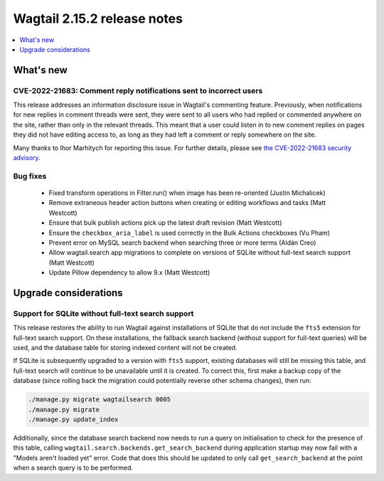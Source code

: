 ============================
Wagtail 2.15.2 release notes
============================

.. contents::
    :local:
    :depth: 1


What's new
==========

CVE-2022-21683: Comment reply notifications sent to incorrect users
~~~~~~~~~~~~~~~~~~~~~~~~~~~~~~~~~~~~~~~~~~~~~~~~~~~~~~~~~~~~~~~~~~~

This release addresses an information disclosure issue in Wagtail's commenting feature. Previously, when notifications for new replies in comment threads were sent, they were sent to all users who had replied or commented anywhere on the site, rather than only in the relevant threads. This meant that a user could listen in to new comment replies on pages they did not have editing access to, as long as they had left a comment or reply somewhere on the site.

Many thanks to Ihor Marhitych for reporting this issue. For further details, please see `the CVE-2022-21683 security advisory <https://github.com/wagtail/wagtail/security/advisories/GHSA-xqxm-2rpm-3889>`_.

Bug fixes
~~~~~~~~~

 * Fixed transform operations in Filter.run() when image has been re-oriented (Justin Michalicek)
 * Remove extraneous header action buttons when creating or editing workflows and tasks (Matt Westcott)
 * Ensure that bulk publish actions pick up the latest draft revision (Matt Westcott)
 * Ensure the ``checkbox_aria_label`` is used correctly in the Bulk Actions checkboxes (Vu Pham)
 * Prevent error on MySQL search backend when searching three or more terms (Aldán Creo)
 * Allow wagtail.search app migrations to complete on versions of SQLite without full-text search support (Matt Westcott)
 * Update Pillow dependency to allow 9.x (Matt Westcott)


Upgrade considerations
======================

Support for SQLite without full-text search support
~~~~~~~~~~~~~~~~~~~~~~~~~~~~~~~~~~~~~~~~~~~~~~~~~~~

This release restores the ability to run Wagtail against installations of SQLite that do not include the ``fts5`` extension for full-text search support. On these installations, the fallback search backend (without support for full-text queries) will be used, and the database table for storing indexed content will not be created.

If SQLite is subsequently upgraded to a version with ``fts5`` support, existing databases will still be missing this table, and full-text search will continue to be unavailable until it is created. To correct this, first make a backup copy of the database (since rolling back the migration could potentially reverse other schema changes), then run:

.. code-block:: console

  ./manage.py migrate wagtailsearch 0005
  ./manage.py migrate
  ./manage.py update_index

Additionally, since the database search backend now needs to run a query on initialisation to check for the presence of this table, calling ``wagtail.search.backends.get_search_backend`` during application startup may now fail with a "Models aren't loaded yet" error. Code that does this should be updated to only call ``get_search_backend`` at the point when a search query is to be performed.
